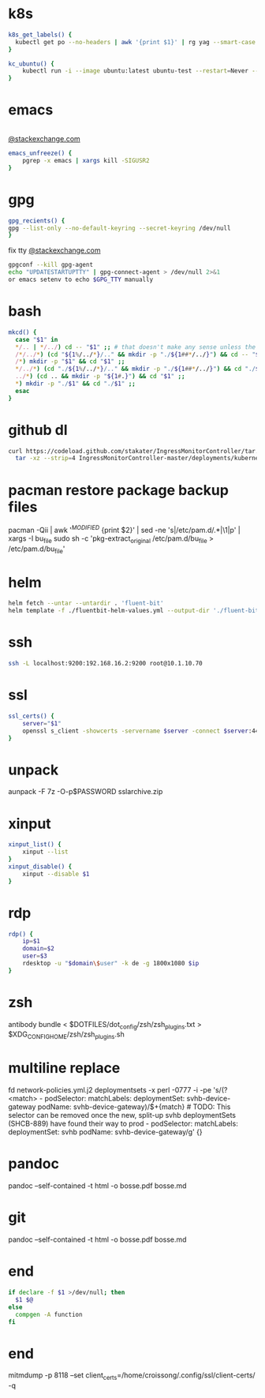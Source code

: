 * k8s
#+BEGIN_SRC sh
k8s_get_labels() {
  kubectl get po --no-headers | awk '{print $1}' | rg yag --smart-case --color never $1 | xargs kubectl get -o yaml po | rg -A3 labels
}

kc_ubuntu() {
    kubectl run -i --image ubuntu:latest ubuntu-test --restart=Never --rm -- sleep infinity
}
#+END_SRC
* emacs
#+BEGIN_SRC sh

#+END_SRC
[[https://emacs.stackexchange.com/a/649][@stackexchange.com]]
#+BEGIN_SRC sh
emacs_unfreeze() {
    pgrep -x emacs | xargs kill -SIGUSR2
}
#+END_SRC
* gpg
#+BEGIN_SRC sh
gpg_recients() {
gpg --list-only --no-default-keyring --secret-keyring /dev/null
}
#+END_SRC
fix tty
[[https://unix.stackexchange.com/questions/217737/pinentry-fails-with-gpg-agent-and-ssh][@stackexchange.com]]
#+BEGIN_SRC sh
gpgconf --kill gpg-agent
echo "UPDATESTARTUPTTY" | gpg-connect-agent > /dev/null 2>&1
or emacs setenv to echo $GPG_TTY manually
#+END_SRC
* bash
#+BEGIN_SRC sh
mkcd() {
  case "$1" in
  */.. | */../) cd -- "$1" ;; # that doesn't make any sense unless the directory already exists
  /*/../*) (cd "${1%/../*}/.." && mkdir -p "./${1##*/../}") && cd -- "$1" ;;
  /*) mkdir -p "$1" && cd "$1" ;;
  */../*) (cd "./${1%/../*}/.." && mkdir -p "./${1##*/../}") && cd "./$1" ;;
  ../*) (cd .. && mkdir -p "${1#.}") && cd "$1" ;;
  *) mkdir -p "./$1" && cd "./$1" ;;
  esac
}
#+END_SRC
* github dl
#+BEGIN_SRC sh
curl https://codeload.github.com/stakater/IngressMonitorController/tar.gz/master | \
  tar -xz --strip=4 IngressMonitorController-master/deployments/kubernetes/chart/ingressmonitorcontroller
#+END_SRC
* pacman restore package backup files
pacman -Qii | awk '/^MODIFIED/ {print $2}' | sed -ne 's|/etc/pam.d/\(.*\)|\1|p' | xargs -I bu_file sudo sh -c 'pkg-extract_original /etc/pam.d/bu_file > /etc/pam.d/bu_file'
* helm
#+BEGIN_SRC sh
helm fetch --untar --untardir . 'fluent-bit'
helm template -f ./fluentbit-helm-values.yml --output-dir './fluent-bit-final' './fluent-bit
#+END_SRC
* ssh
#+BEGIN_SRC sh
ssh -L localhost:9200:192.168.16.2:9200 root@10.1.10.70
#+END_SRC
* ssl
#+BEGIN_SRC sh
ssl_certs() {
    server="$1"
    openssl s_client -showcerts -servername $server -connect $server:443 </dev/null  | openssl x509 -inform pem -noout -text
}
#+END_SRC
* unpack
aunpack -F 7z -O-p$PASSWORD sslarchive.zip

* xinput
#+BEGIN_SRC sh
xinput_list() {
    xinput --list
}
xinput_disable() {
    xinput --disable $1
}
#+END_SRC
* rdp
#+BEGIN_SRC sh
rdp() {
    ip=$1
    domain=$2
    user=$3
    rdesktop -u "$domain\$user" -k de -g 1800x1080 $ip
}
#+END_SRC
* zsh
antibody bundle < $DOTFILES/dot_config/zsh/zsh_plugins.txt > $XDG_CONFIG_HOME/zsh/zsh_plugins.sh
* multiline replace
fd network-policies.yml.j2 deploymentsets -x perl -0777 -i -pe 's/(?<match>    - podSelector:\n        matchLabels:\n          deploymentSet: svhb-device-gateway\n          podName: svhb-device-gateway)/$+{match}\n    # TODO: This selector can be removed once the new, split-up svhb deploymentSets (SHCB-889) have found their way to prod\n    - podSelector:\n        matchLabels:\n          deploymentSet: svhb\n          podName: svhb-device-gateway/g' {}
* pandoc
pandoc --self-contained -t html -o bosse.pdf bosse.md
* git
pandoc --self-contained -t html -o bosse.pdf bosse.md
* end
#+BEGIN_SRC sh
if declare -f $1 >/dev/null; then
  $1 $@
else
  compgen -A function
fi

#+END_SRC
* end
mitmdump -p 8118 --set client_certs=/home/croissong/.config/ssl/client-certs/ -q

